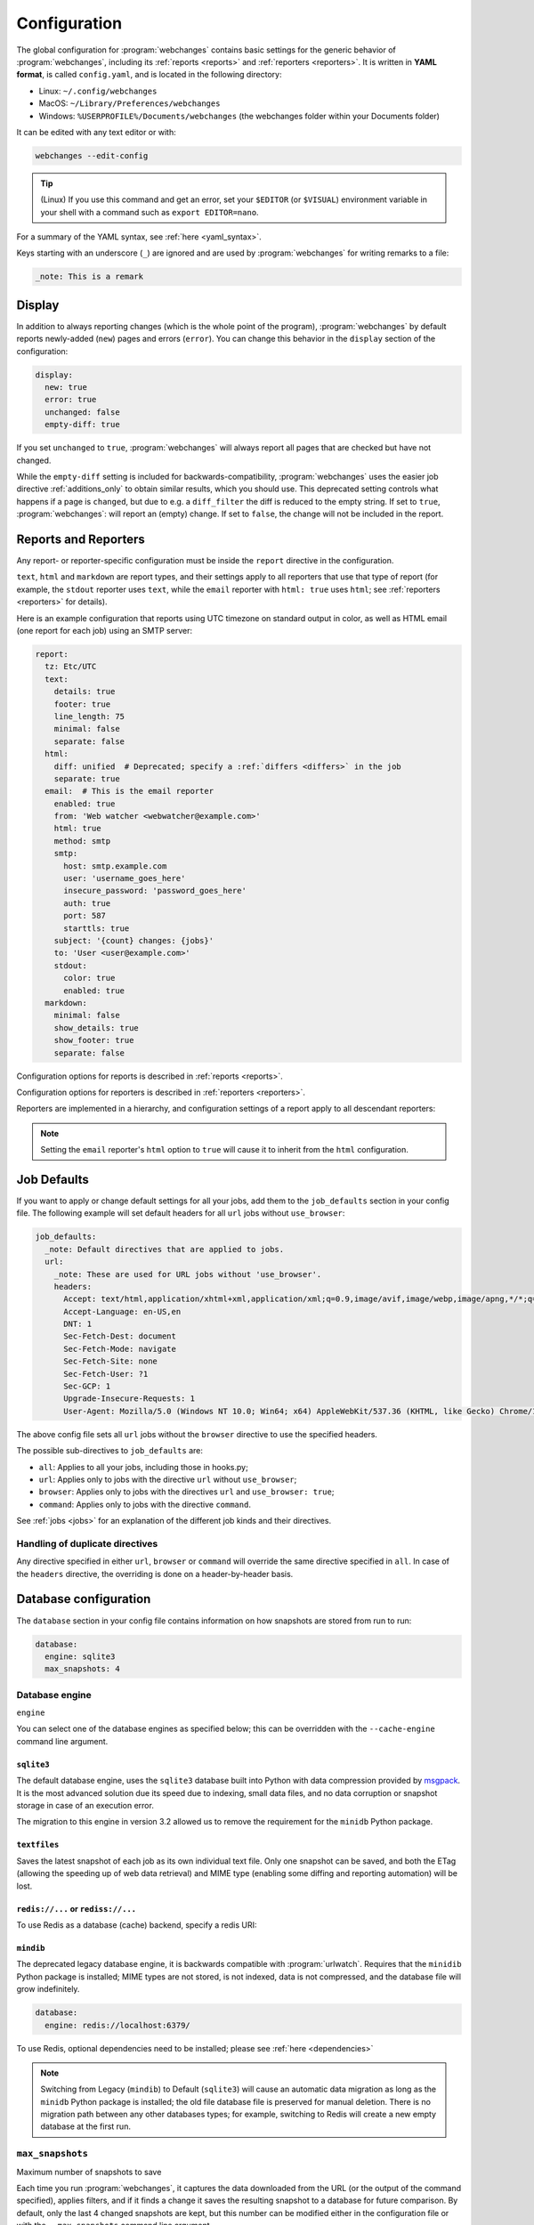 .. _configuration:

=============
Configuration
=============
The global configuration for :program:`webchanges` contains basic settings for the generic behavior of
:program:`webchanges`, including its :ref:`reports <reports>` and :ref:`reporters <reporters>`. It is written in **YAML
format**, is called ``config.yaml``, and is located in the following directory:

* Linux: ``~/.config/webchanges``
* MacOS: ``~/Library/Preferences/webchanges``
* Windows: ``%USERPROFILE%/Documents/webchanges`` (the webchanges folder within your Documents folder)

It can be edited with any text editor or with:

.. code:: bash

   webchanges --edit-config

.. tip:: (Linux) If you use this command and get an error, set your ``$EDITOR`` (or ``$VISUAL``) environment variable in
   your shell with a command such as ``export EDITOR=nano``.

For a summary of the YAML syntax, see :ref:`here <yaml_syntax>`.

Keys starting with an underscore (``_``) are ignored and are used by :program:`webchanges` for writing remarks to a
file:

.. code:: yaml

   _note: This is a remark


.. versionchanged:: 3.11
   Keys starting with an underscore (``_``) are ignored.

.. _configuration_display:

Display
-------
In addition to always reporting changes (which is the whole point of the program), :program:`webchanges` by default
reports newly-added (``new``) pages and errors (``error``). You can change this behavior in the ``display`` section of
the configuration:

.. code:: yaml

   display:
     new: true
     error: true
     unchanged: false
     empty-diff: true

If you set ``unchanged`` to ``true``, :program:`webchanges` will always report all pages that are checked but have not
changed.

While the ``empty-diff`` setting is included for backwards-compatibility, :program:`webchanges` uses the easier job
directive :ref:`additions_only` to obtain similar results, which you should use. This deprecated setting controls
what happens if a page is ``changed``, but due to e.g. a ``diff_filter`` the diff is reduced to the empty string. If set
to ``true``, :program:`webchanges`: will report an (empty) change. If set to ``false``, the change will not be included
in the report.


.. _reports-and-reporters:

Reports and Reporters
----------------------
Any report- or reporter-specific configuration must be inside the ``report`` directive in the configuration.

``text``, ``html`` and ``markdown`` are report types, and their settings apply to all reporters that use that type of
report (for example, the ``stdout`` reporter uses ``text``, while the ``email`` reporter with ``html: true`` uses
``html``; see :ref:`reporters <reporters>` for details).

Here is an example configuration that reports using UTC timezone on standard output in color, as well as HTML email
(one report for each job) using an SMTP server:

.. code:: yaml

   report:
     tz: Etc/UTC
     text:
       details: true
       footer: true
       line_length: 75
       minimal: false
       separate: false
     html:
       diff: unified  # Deprecated; specify a :ref:`differs <differs>` in the job
       separate: true
     email:  # This is the email reporter
       enabled: true
       from: 'Web watcher <webwatcher@example.com>'
       html: true
       method: smtp
       smtp:
         host: smtp.example.com
         user: 'username_goes_here'
         insecure_password: 'password_goes_here'
         auth: true
         port: 587
         starttls: true
       subject: '{count} changes: {jobs}'
       to: 'User <user@example.com>'
       stdout:
         color: true
         enabled: true
     markdown:
       minimal: false
       show_details: true
       show_footer: true
       separate: false

Configuration options for reports is described in :ref:`reports <reports>`.

Configuration options for reporters is described in :ref:`reporters <reporters>`.

Reporters are implemented in a hierarchy, and configuration settings of a report apply to all descendant reporters:

.. inheritance-ascii-tree:: webchanges.reporters.ReporterBase

.. note::
   Setting the ``email`` reporter's ``html`` option to ``true`` will cause it to inherit from the ``html``
   configuration.



.. _job_defaults:

Job Defaults
------------
If you want to apply or change default settings for all your jobs, add them to the ``job_defaults`` section in your
config file. The following example will set default headers for all ``url`` jobs without ``use_browser``:

.. code-block:: yaml

   job_defaults:
     _note: Default directives that are applied to jobs.
     url:
       _note: These are used for URL jobs without 'use_browser'.
       headers:
         Accept: text/html,application/xhtml+xml,application/xml;q=0.9,image/avif,image/webp,image/apng,*/*;q=0.8,application/signed-exchange;v=b3;q=0.9
         Accept-Language: en-US,en
         DNT: 1
         Sec-Fetch-Dest: document
         Sec-Fetch-Mode: navigate
         Sec-Fetch-Site: none
         Sec-Fetch-User: ?1
         Sec-GCP: 1
         Upgrade-Insecure-Requests: 1
         User-Agent: Mozilla/5.0 (Windows NT 10.0; Win64; x64) AppleWebKit/537.36 (KHTML, like Gecko) Chrome/123.0.0.0 Safari/537.36

The above config file sets all ``url`` jobs without the ``browser`` directive to use the specified headers.


The possible sub-directives to ``job_defaults`` are:

* ``all``: Applies to all your jobs, including those in hooks.py;
* ``url``: Applies only to jobs with the directive ``url`` without ``use_browser``;
* ``browser``: Applies only to jobs with the directives ``url`` and ``use_browser: true``;
* ``command``: Applies only to jobs with the directive ``command``.

See :ref:`jobs <jobs>` for an explanation of the different job kinds and their directives.

Handling of duplicate directives
````````````````````````````````
Any directive specified in either ``url``, ``browser`` or ``command`` will override the same directive specified in
``all``.  In case of the ``headers`` directive, the overriding is done on a header-by-header basis.



Database configuration
----------------------
The ``database`` section in your config file contains information on how snapshots are stored from run to run:

.. code-block:: yaml

   database:
     engine: sqlite3
     max_snapshots: 4

.. _database_engine:

Database engine
```````````````
``engine``

You can select one of the database engines as specified below; this can be overridden with the ``--cache-engine``
command line argument.

``sqlite3``
:::::::::::
The default database engine, uses the ``sqlite3`` database built into Python with data compression provided by
`msgpack <https://msgpack.org/index.html>`__. It is the most advanced solution due its speed due to indexing, small
data files, and no data corruption or snapshot storage in case of an execution error.

The migration to this engine in version 3.2 allowed us to remove the requirement for the ``minidb`` Python package.

``textfiles``
:::::::::::::
Saves the latest snapshot of each job as its own individual text file. Only one snapshot can be saved, and both the
ETag (allowing the speeding up of web data retrieval) and MIME type (enabling some diffing and reporting automation)
will be lost.

``redis://...`` or ``rediss://...``
:::::::::::::::::::::::::::::::::::
To use Redis as a database (cache) backend, specify a redis URI:

``mindib``
::::::::::
The deprecated legacy database engine, it is backwards compatible with :program:`urlwatch`. Requires that
the ``minidib`` Python package is installed; MIME types are not stored, is not indexed, data is not compressed, and
the database file will grow indefinitely.

.. code-block:: yaml

   database:
     engine: redis://localhost:6379/

To use Redis, optional dependencies need to be installed; please see :ref:`here <dependencies>`

.. note:: Switching from Legacy (``mindib``) to Default (``sqlite3``) will cause an automatic data migration as long
   as the ``minidb`` Python package is installed; the old file database file is preserved for manual deletion. There is
   no migration path between any other databases types; for example, switching to Redis will create a new empty
   database at the first run.


.. _database_max_snapshots:

``max_snapshots``
`````````````````
Maximum number of snapshots to save

Each time you run :program:`webchanges`, it captures the data downloaded from the URL (or the output of the command
specified), applies filters, and if it finds a change it saves the resulting snapshot to a database for future
comparison. By default, only the last 4 changed snapshots are kept, but this number can be modified either in the
configuration file or with the ``--max-snapshots`` command line argument.

If set to 0, all changed snapshots are retained (the database will grow indefinitely).

.. note:: Only applicable to the ``sqlite3`` (default) database engine. When using ``redis`` or ``minidb``  database
   engines all snapshots will be kept (the database will grow indefinitely), while when using the ``textfiles``
   database engine only the last snapshot is kept.

.. tip:: Changes (diffs) between saved snapshots can be redisplayed with the ``--test-differ`` command line argument
   (see :ref:`here <test-differ>`).


.. versionadded:: 3.11
   For default ``sqlite3`` database engine only.



Omitting configuration directives
---------------------------------
When the ``config.yaml`` file is created, it contains all configuration directives and their default settings. If
you omit/remove any directive from this file, :program:`webchanges` will use the default value for the missing one. You
can see a list of such omitted/missing directives and the default values assigned when running with the ``--vv`` command
line argument.



Remarks
-------
YAML files do not allow for remarks; however, keys that start with underline are ignored and can be used for remarks.

.. versionadded:: 3.11
